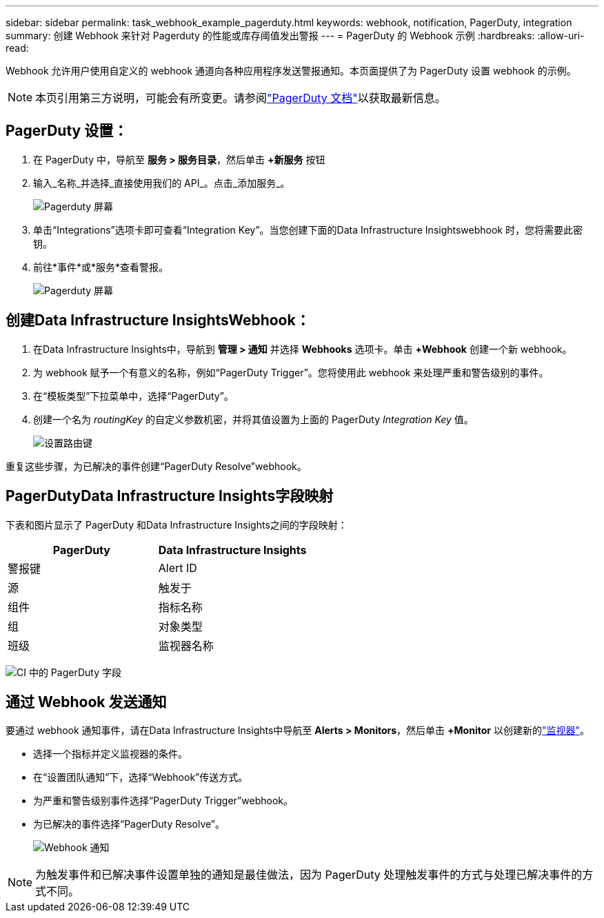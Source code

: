 ---
sidebar: sidebar 
permalink: task_webhook_example_pagerduty.html 
keywords: webhook, notification, PagerDuty, integration 
summary: 创建 Webhook 来针对 Pagerduty 的性能或库存阈值发出警报 
---
= PagerDuty 的 Webhook 示例
:hardbreaks:
:allow-uri-read: 


[role="lead"]
Webhook 允许用户使用自定义的 webhook 通道向各种应用程序发送警报通知。本页面提供了为 PagerDuty 设置 webhook 的示例。


NOTE: 本页引用第三方说明，可能会有所变更。请参阅link:https://support.pagerduty.com/docs/services-and-integrations["PagerDuty 文档"]以获取最新信息。



== PagerDuty 设置：

. 在 PagerDuty 中，导航至 *服务 > 服务目录*，然后单击 *+新服务* 按钮
. 输入_名称_并选择_直接使用我们的 API_。点击_添加服务_。
+
image:Webhooks_PagerDutyScreen1.png["Pagerduty 屏幕"]

. 单击“Integrations”选项卡即可查看“Integration Key”。当您创建下面的Data Infrastructure Insightswebhook 时，您将需要此密钥。


. 前往*事件*或*服务*查看警报。
+
image:Webhooks_PagerDutyScreen2.png["Pagerduty 屏幕"]





== 创建Data Infrastructure InsightsWebhook：

. 在Data Infrastructure Insights中，导航到 *管理 > 通知* 并选择 *Webhooks* 选项卡。单击 *+Webhook* 创建一个新 webhook。
. 为 webhook 赋予一个有意义的名称，例如“PagerDuty Trigger”。您将使用此 webhook 来处理严重和警告级别的事件。
. 在“模板类型”下拉菜单中，选择“PagerDuty”。


. 创建一个名为 _routingKey_ 的自定义参数机密，并将其值设置为上面的 PagerDuty _Integration Key_ 值。
+
image:Webhooks_Custom_Secret_Routing_Key.png["设置路由键"]



重复这些步骤，为已解决的事件创建“PagerDuty Resolve”webhook。



== PagerDutyData Infrastructure Insights字段映射

下表和图片显示了 PagerDuty 和Data Infrastructure Insights之间的字段映射：

[cols="<,<"]
|===
| PagerDuty | Data Infrastructure Insights 


| 警报键 | Alert ID 


| 源 | 触发于 


| 组件 | 指标名称 


| 组 | 对象类型 


| 班级 | 监视器名称 
|===
image:Webhooks-PagerDuty_Fields.png["CI 中的 PagerDuty 字段"]



== 通过 Webhook 发送通知

要通过 webhook 通知事件，请在Data Infrastructure Insights中导航至 *Alerts > Monitors*，然后单击 *+Monitor* 以创建新的link:task_create_monitor.html["监视器"]。

* 选择一个指标并定义监视器的条件。
* 在“设置团队通知”下，选择“Webhook”传送方式。
* 为严重和警告级别事件选择“PagerDuty Trigger”webhook。
* 为已解决的事件选择“PagerDuty Resolve”。
+
image:Webhooks_Notifications.png["Webhook 通知"]




NOTE: 为触发事件和已解决事件设置单独的通知是最佳做法，因为 PagerDuty 处理触发事件的方式与处理已解决事件的方式不同。
